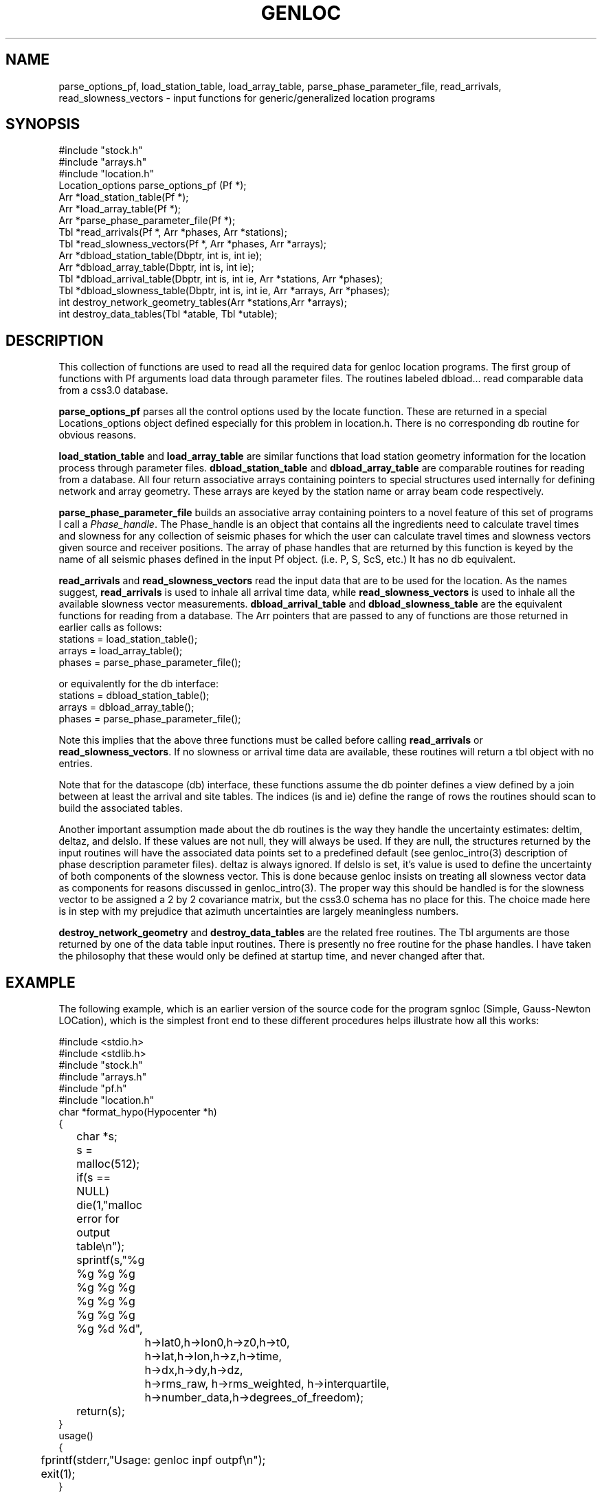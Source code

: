 .\" %W% %G%
.TH GENLOC 3 "%G%"
.SH NAME
parse_options_pf, load_station_table, load_array_table,
parse_phase_parameter_file, read_arrivals, read_slowness_vectors - 
input functions for generic/generalized location programs
.SH SYNOPSIS
.nf
#include "stock.h"
#include "arrays.h"
#include "location.h"
Location_options  parse_options_pf (Pf *);
Arr *load_station_table(Pf *);
Arr *load_array_table(Pf *);
Arr *parse_phase_parameter_file(Pf *);
Tbl *read_arrivals(Pf *, Arr *phases, Arr *stations);
Tbl *read_slowness_vectors(Pf *, Arr *phases, Arr *arrays);
Arr *dbload_station_table(Dbptr, int is, int ie);
Arr *dbload_array_table(Dbptr, int is, int ie);
Tbl *dbload_arrival_table(Dbptr, int is, int ie, Arr *stations, Arr *phases);
Tbl *dbload_slowness_table(Dbptr, int is, int ie, Arr *arrays, Arr *phases);
int destroy_network_geometry_tables(Arr *stations,Arr *arrays);
int destroy_data_tables(Tbl *atable, Tbl *utable);
.fi
.SH DESCRIPTION
.LP
This collection of functions are used to read all the required 
data for genloc location programs.
The first group of functions with Pf arguments load data through
parameter files.
The routines labeled dbload... read comparable data from a css3.0
database.
.LP
\fBparse_options_pf\fR parses all the control options used by the locate
function.  These are returned in a special Locations_options object
defined especially for this problem in location.h.
There is no corresponding db routine for obvious reasons.
.LP
\fBload_station_table\fR and \fBload_array_table\fR are similar 
functions that load station geometry information for the location process
through parameter files.  
\fBdbload_station_table\fR and \fBdbload_array_table\fR
are comparable routines for reading from a database.
All four return associative arrays containing pointers to special structures 
used internally for defining network and array geometry.  These arrays
are keyed by the station name or array beam code respectively.  
.LP
\fBparse_phase_parameter_file\fR builds an associative array containing
pointers to a novel feature of this set of programs I call a 
\fIPhase_handle\fR.  The Phase_handle is an object that contains all
the ingredients need to calculate travel times and slowness for any
collection of seismic phases for which the user can calculate travel
times and slowness vectors given source and receiver positions. 
The array of phase handles that are returned by this function is 
keyed by the name of all seismic phases defined in the input Pf object.
(i.e. P, S, ScS, etc.)
It has no db equivalent.
.LP
\fBread_arrivals\fR and \fBread_slowness_vectors\fR read the input 
data that are to be used for the location.  As the names suggest,
\fBread_arrivals\fR is used to inhale all arrival time data, while 
\fBread_slowness_vectors\fR is used to inhale all the available 
slowness vector measurements.  
\fBdbload_arrival_table\fR and \fBdbload_slowness_table\fR 
are the equivalent functions for reading from a database.
The Arr pointers that are passed to
any of functions are those returned in earlier calls as follows:
.nf
stations = load_station_table();
arrays = load_array_table();
phases =  parse_phase_parameter_file();
.fi
.LP
or equivalently for the db interface:
.nf
stations = dbload_station_table();
arrays = dbload_array_table();
phases =  parse_phase_parameter_file();
.fi
.LP
Note this implies that the above three functions must be called before
calling \fBread_arrivals\fR or \fBread_slowness_vectors\fR.  
If no slowness or arrival time data are available, these routines
will return a tbl object with no entries.
.LP
Note that for the datascope (db) interface, these functions assume
the db pointer defines a view defined by a join between at least 
the arrival and site tables.  The indices (is and ie) define the
range of rows the routines should scan to build the associated 
tables.  
.LP
Another important assumption made about the db routines is the 
way they handle the uncertainty estimates:  deltim, deltaz, and
delslo.  If these values are not null, they will always be used.
If they are null, the structures returned by the input routines
will have the associated data points set to a predefined default
(see genloc_intro(3) description of phase description parameter
files).  deltaz is always ignored.
If delslo is set, it's value is used to define the uncertainty 
of both components of the slowness vector.  
This is done because genloc insists on treating all slowness
vector data as components for reasons discussed in 
genloc_intro(3).  The proper way this should be handled is
for the slowness vector to be assigned a 2 by 2 covariance
matrix, but the css3.0 schema has no place for this.  The
choice made here is in step with my prejudice that azimuth
uncertainties are largely meaningless numbers.  
.LP
\fBdestroy_network_geometry\fR and \fBdestroy_data_tables\fR 
are the related free routines.  
The Tbl arguments are those returned by one of the data table
input routines.
There is presently no free
routine for the phase handles.  I have taken the philosophy
that these would only be defined at startup time, and never 
changed after that.  
.SH EXAMPLE
.LP
The following example, which is an earlier version of
the source code for the program sgnloc
(Simple, Gauss-Newton LOCation), which is the simplest front end
to these different procedures helps illustrate how all this works:
.nf


#include <stdio.h>
#include <stdlib.h>
#include "stock.h"
#include "arrays.h"
#include "pf.h"
#include "location.h"
char *format_hypo(Hypocenter *h)
{
	char *s;
	s = malloc(512);
	if(s == NULL) die(1,"malloc error for output table\\n");
	sprintf(s,"%g %g %g %g %g %g %g %g %g %g %g %g %g %g %d %d",
		h->lat0,h->lon0,h->z0,h->t0,
		h->lat,h->lon,h->z,h->time,
		h->dx,h->dy,h->dz,
		h->rms_raw, h->rms_weighted, h->interquartile,
		h->number_data,h->degrees_of_freedom);
	return(s);
}
		
usage()
{
	fprintf(stderr,"Usage:  genloc inpf outpf\\n");
	exit(1);
}
 
main(int argc, char **argv)
{
	Pf *pf,*pf2;
	Tbl *t,*ta,*tu;
	Tbl *reason_converged, *residual;
	Location_options o;
	Arr *a,*a2;
	Arr *arr_phase;
	char *key;
	Station *s;
	Seismic_Array *sr;
	Arrival *ar;
	Slowness_vector *u;
	int i;
	Tbl *converge_history;
	char *line;

	Hypocenter h0;
	Hypocenter *hypos;

	char *inpf, *outpf;

	if(argc != 3) usage();

	inpf = argv[1];
	outpf = argv[2];
	
	/* First let's try to read the options parameter file */
	i = pfread(inpf,&pf);
	if(i != 0) die(1,"Pfread error\\n");

	o = parse_options_pf (pf);
	a = load_station_table(pf);
	a2 = load_array_table(pf);
 	arr_phase = parse_phase_parameter_file(pf);
	ta = read_arrivals(pf,arr_phase,a);
 	tu = read_slowness_vectors(pf,arr_phase,a2);

	h0.lat = pfget_double(pf,"initial_latitude");
	h0.lon = pfget_double(pf,"initial_longitude");
	h0.z = pfget_double(pf,"initial_depth");
	h0.time = pfget_double(pf,"initial_origin_time");	
        h0.dz = 0.0;
        h0.dx = 0.0;
        h0.dy = 0.0;
        h0.dt = 0.0;
        h0.lat0 = h0.lat;
        h0.lon0 = h0.lon;
        h0.z0 = h0.z;
        h0.t0 = h0.time;
        h0.rms_raw = -1.0;
        h0.rms_weighted = -1.0;
        h0.interquartile = -1.0;
        h0.number_data = 0;
        h0.degrees_of_freedom = 0;

	ggnloc(h0,ta,tu,o,&converge_history,&reason_converged,&residual);
	t = newtbl(maxtbl(converge_history));
        for(i=0;i<maxtbl(converge_history);++i)
        {
                hypos = (Hypocenter *)gettbl(converge_history,i);
                line = format_hypo(hypos);
		pushtbl(t,line);
        }
	pf2 = pfnew(PFFILE);
	pfput_tbl(pf2,"convergence_history",t);

	printf("Reasons for convergence:\\n");
	for(i=0;i<maxtbl(reason_converged);++i)
		printf("%s\\n",gettbl(reason_converged,i));
	pfput_tbl(pf2,"convergence_criteria",reason_converged);
	pfput_tbl(pf2,"residuals",residual);
	pfwrite(outpf,pf2);
}
.SH LIBRARY
$DBLIBS
.SH DIAGNOSTICS
.LP
Numerous possible malloc error are trapped and all end with a call to die.
There are also a large number of complaining type errors that
will cause the program to blunder on and not abort.  The list
is too long to effectively list here.  
.SH "SEE ALSO"
.nf
sgnloc(1), relocate(1), dbgenloc(1), orbgenloc(1),
ggnloc(3), pfread(3), pfin(3), pfcompile(3), arr(3), tbl(3)
.fi
.SH "BUGS AND CAVEATS"
The data input routines should have more parallel arguments.  
I accidentally reversed the geometry and phase handle arguments 
in one set relative to the other.
.SH AUTHOR
Gary L. Pavlis
